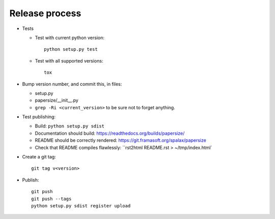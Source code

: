 Release process
===============

- Tests

  - Test with current python version::

      python setup.py test

  - Test with all supported versions::

      tox

- Bump version number, and commit this, in files:

  - setup.py
  - papersize/__init__.py
  - ``grep -Ri <current_version>`` to be sure not to forget anything.

- Test publishing:

  - Build: ``python setup.py sdist``
  - Documentation should build: https://readthedocs.org/builds/papersize/
  - README should be correctly rendered: https://git.framasoft.org/spalax/papersize
  - Check that README compiles flawlessly: ``rst2html README.rst > ~/tmp/index.html`

- Create a git tag::

    git tag v<version>

- Publish::

    git push
    git push --tags
    python setup.py sdist register upload

